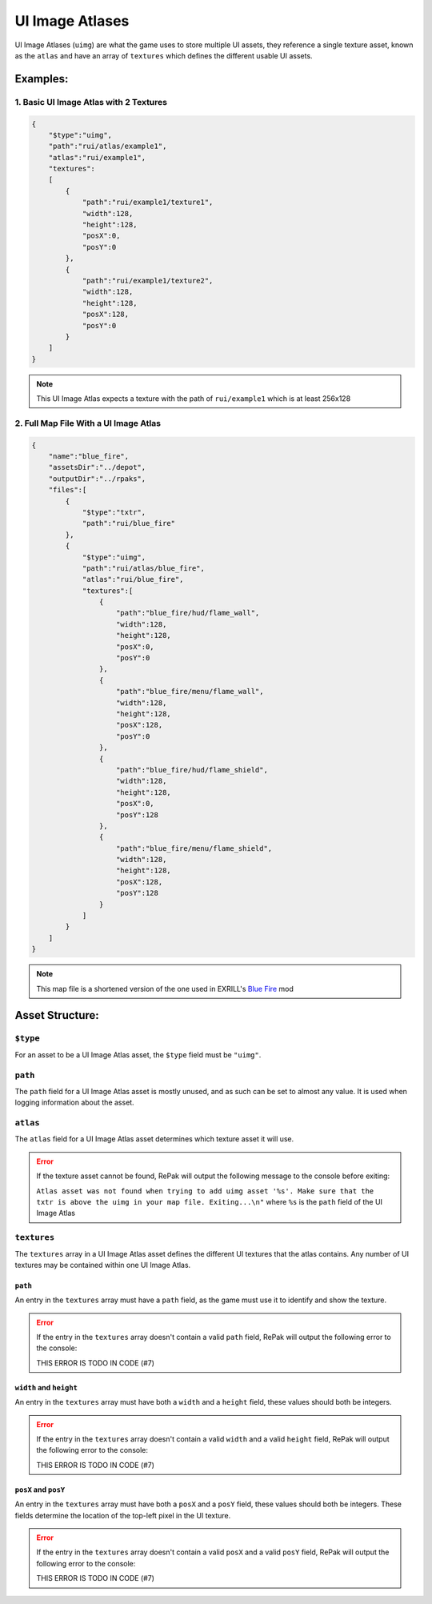 UI Image Atlases
^^^^^^^^^^^^^^^^

UI Image Atlases (``uimg``) are what the game uses to store multiple UI assets, 
they reference a single texture asset, known as the ``atlas`` and have an array of ``textures`` which defines the different usable UI assets.

Examples:
=========

1. Basic UI Image Atlas with 2 Textures
---------------------------------------

.. code-block:: json

    {
        "$type":"uimg",
        "path":"rui/atlas/example1",
        "atlas":"rui/example1",
        "textures":
        [
            {
                "path":"rui/example1/texture1",
                "width":128,
                "height":128,
                "posX":0,
                "posY":0
            },
            {
                "path":"rui/example1/texture2",
                "width":128,
                "height":128,
                "posX":128,
                "posY":0
            }
        ]
    }

.. note::
    This UI Image Atlas expects a texture with the path of ``rui/example1`` which is at least 256x128

2. Full Map File With a UI Image Atlas
---------------------------------------

.. code-block:: json

    {
        "name":"blue_fire",
        "assetsDir":"../depot",
        "outputDir":"../rpaks",
        "files":[
            {
                "$type":"txtr",
                "path":"rui/blue_fire"
            },
            {
                "$type":"uimg",
                "path":"rui/atlas/blue_fire",
                "atlas":"rui/blue_fire",
                "textures":[
                    {
                        "path":"blue_fire/hud/flame_wall",
                        "width":128,
                        "height":128,
                        "posX":0,
                        "posY":0
                    },
                    {
                        "path":"blue_fire/menu/flame_wall",
                        "width":128,
                        "height":128,
                        "posX":128,
                        "posY":0
                    },
                    {
                        "path":"blue_fire/hud/flame_shield",
                        "width":128,
                        "height":128,
                        "posX":0,
                        "posY":128
                    },
                    {
                        "path":"blue_fire/menu/flame_shield",
                        "width":128,
                        "height":128,
                        "posX":128,
                        "posY":128
                    }
                ]
            }
        ]
    }

.. note::
    This map file is a shortened version of the one used in EXRILL's `Blue Fire <https://northstar.thunderstore.io/package/EXRILL/Exrills_BlueFire_mod_Beta/>`_ mod

Asset Structure:
================

``$type``
---------

For an asset to be a UI Image Atlas asset, the ``$type`` field must be ``"uimg"``.

``path``
--------

The ``path`` field for a UI Image Atlas asset is mostly unused, and as such can be set to almost any value. 
It is used when logging information about the asset.

``atlas``
---------

The ``atlas`` field for a UI Image Atlas asset determines which texture asset it will use.

.. error:: 
    If the texture asset cannot be found, RePak will output the following message to the console before exiting:

    ``Atlas asset was not found when trying to add uimg asset '%s'. Make sure that the txtr is above the uimg in your map file. Exiting...\n"``
    where ``%s`` is the ``path`` field of the UI Image Atlas

``textures``
------------

The ``textures`` array in a UI Image Atlas asset defines the different UI textures that the atlas contains.
Any number of UI textures may be contained within one UI Image Atlas.

``path``
********

An entry in the ``textures`` array must have a ``path`` field, as the game must use it to identify and show the texture.

.. error::
    If the entry in the ``textures`` array doesn't contain a valid ``path`` field, RePak will output the following error to the console:

    THIS ERROR IS TODO IN CODE (#7)

``width`` and ``height``
************************

An entry in the ``textures`` array must have both a ``width`` and a ``height`` field, these values should both be integers.

.. error::
    If the entry in the ``textures`` array doesn't contain a valid ``width`` and a valid ``height`` field, RePak will output the following error to the console:

    THIS ERROR IS TODO IN CODE (#7)

``posX`` and ``posY``
*********************

An entry in the ``textures`` array must have both a ``posX`` and a ``posY`` field, these values should both be integers.
These fields determine the location of the top-left pixel in the UI texture.

.. error::
    If the entry in the ``textures`` array doesn't contain a valid ``posX`` and a valid ``posY`` field, RePak will output the following error to the console:

    THIS ERROR IS TODO IN CODE (#7)

